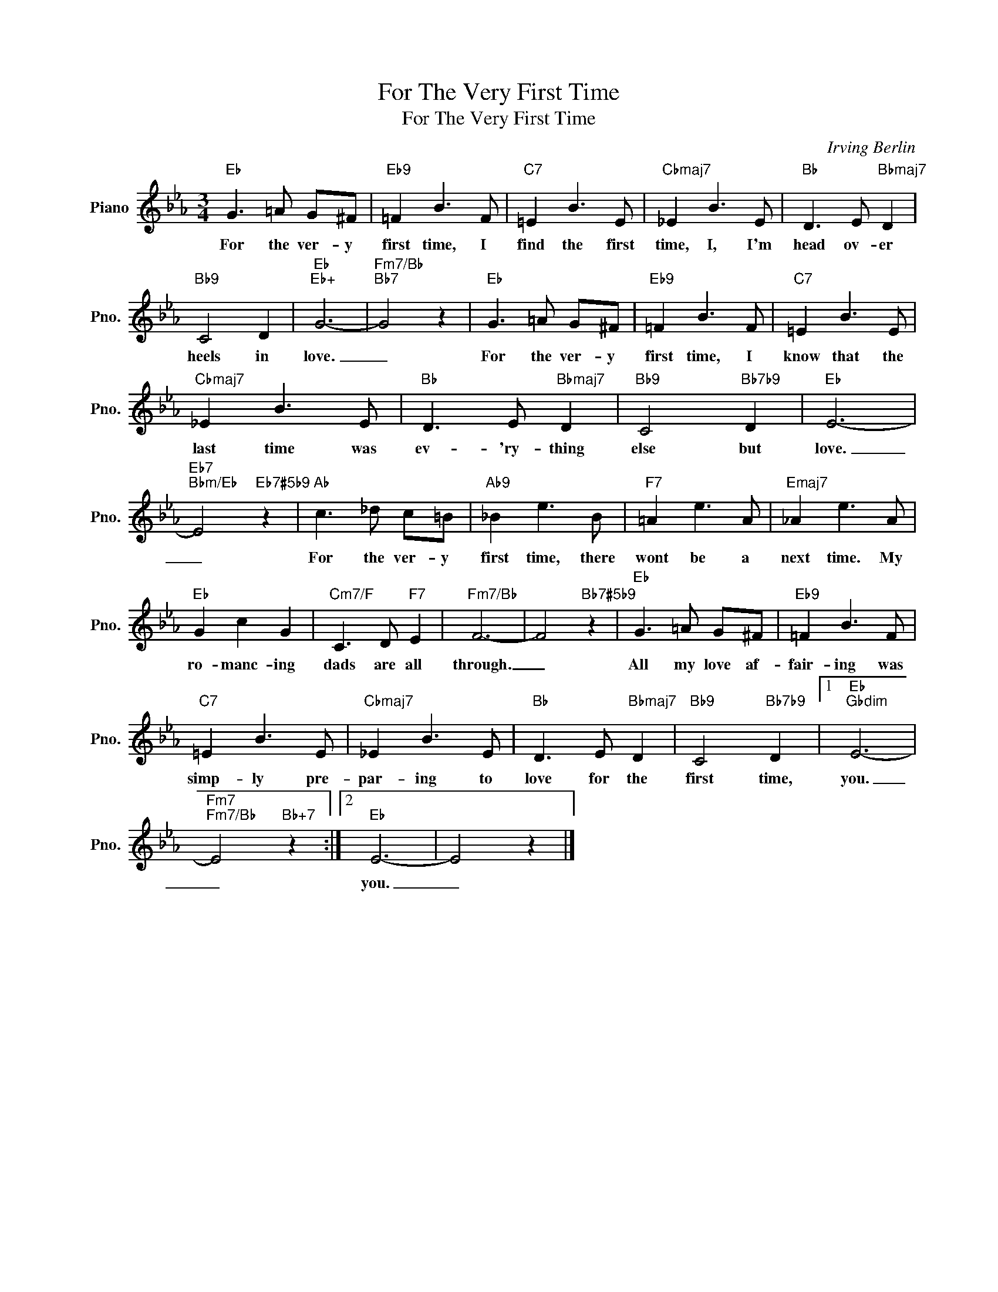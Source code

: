 X:1
T:For The Very First Time
T:For The Very First Time
C:Irving Berlin
Z:All Rights Reserved
L:1/8
M:3/4
K:Eb
V:1 treble nm="Piano" snm="Pno."
%%MIDI program 0
%%MIDI control 7 100
%%MIDI control 10 64
V:1
"Eb" G3 =A G^F |"Eb9" =F2 B3 F |"C7" =E2 B3 E |"Cbmaj7" _E2 B3 E |"Bb" D3 E"Bbmaj7" D2 | %5
w: For the ver- y|first time, I|find the first|time, I, I'm|head ov- er|
"Bb9" C4 D2 |"Eb""Eb+" G6- |"Fm7/Bb""Bb7" G4 z2 |"Eb" G3 =A G^F |"Eb9" =F2 B3 F |"C7" =E2 B3 E | %11
w: heels in|love.|_|For the ver- y|first time, I|know that the|
"Cbmaj7" _E2 B3 E |"Bb" D3 E"Bbmaj7" D2 |"Bb9" C4"Bb7b9" D2 |"Eb" E6- | %15
w: last time was|ev- 'ry- thing|else but|love.|
"Eb7""Bbm/Eb" E4"Eb7#5b9" z2 |"Ab" c3 _d c=B |"Ab9" _B2 e3 B |"F7" =A2 e3 A |"Emaj7" _A2 e3 A | %20
w: _|For the ver- y|first time, there|wont be a|next time. My|
"Eb" G2 c2 G2 |"Cm7/F" C3 D"F7" E2 |"Fm7/Bb" F6- | F4"Bb7#5b9" z2 |"Eb" G3 =A G^F |"Eb9" =F2 B3 F | %26
w: ro- manc- ing|dads are all|through.|_|All my love af-|fair- ing was|
"C7" =E2 B3 E |"Cbmaj7" _E2 B3 E |"Bb" D3 E"Bbmaj7" D2 |"Bb9" C4"Bb7b9" D2 |1"Eb""Gbdim" E6- | %31
w: simp- ly pre-|par- ing to|love for the|first time,|you.|
"Fm7""Fm7/Bb" E4"Bb+7" z2 :|2"Eb" E6- | E4 z2 |] %34
w: _|you.|_|

